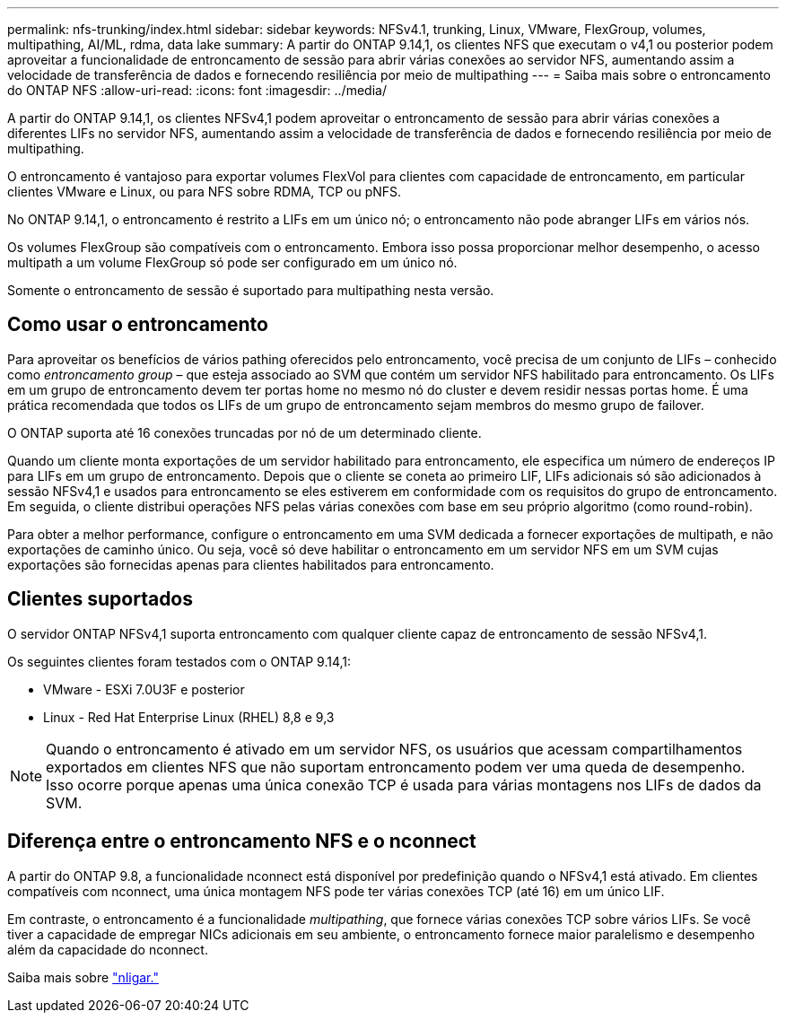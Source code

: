 ---
permalink: nfs-trunking/index.html 
sidebar: sidebar 
keywords: NFSv4.1, trunking, Linux, VMware, FlexGroup, volumes, multipathing, AI/ML, rdma, data lake 
summary: A partir do ONTAP 9.14,1, os clientes NFS que executam o v4,1 ou posterior podem aproveitar a funcionalidade de entroncamento de sessão para abrir várias conexões ao servidor NFS, aumentando assim a velocidade de transferência de dados e fornecendo resiliência por meio de multipathing 
---
= Saiba mais sobre o entroncamento do ONTAP NFS
:allow-uri-read: 
:icons: font
:imagesdir: ../media/


[role="lead"]
A partir do ONTAP 9.14,1, os clientes NFSv4,1 podem aproveitar o entroncamento de sessão para abrir várias conexões a diferentes LIFs no servidor NFS, aumentando assim a velocidade de transferência de dados e fornecendo resiliência por meio de multipathing.

O entroncamento é vantajoso para exportar volumes FlexVol para clientes com capacidade de entroncamento, em particular clientes VMware e Linux, ou para NFS sobre RDMA, TCP ou pNFS.

No ONTAP 9.14,1, o entroncamento é restrito a LIFs em um único nó; o entroncamento não pode abranger LIFs em vários nós.

Os volumes FlexGroup são compatíveis com o entroncamento. Embora isso possa proporcionar melhor desempenho, o acesso multipath a um volume FlexGroup só pode ser configurado em um único nó.

Somente o entroncamento de sessão é suportado para multipathing nesta versão.



== Como usar o entroncamento

Para aproveitar os benefícios de vários pathing oferecidos pelo entroncamento, você precisa de um conjunto de LIFs – conhecido como _entroncamento group_ – que esteja associado ao SVM que contém um servidor NFS habilitado para entroncamento. Os LIFs em um grupo de entroncamento devem ter portas home no mesmo nó do cluster e devem residir nessas portas home. É uma prática recomendada que todos os LIFs de um grupo de entroncamento sejam membros do mesmo grupo de failover.

O ONTAP suporta até 16 conexões truncadas por nó de um determinado cliente.

Quando um cliente monta exportações de um servidor habilitado para entroncamento, ele especifica um número de endereços IP para LIFs em um grupo de entroncamento. Depois que o cliente se coneta ao primeiro LIF, LIFs adicionais só são adicionados à sessão NFSv4,1 e usados para entroncamento se eles estiverem em conformidade com os requisitos do grupo de entroncamento. Em seguida, o cliente distribui operações NFS pelas várias conexões com base em seu próprio algoritmo (como round-robin).

Para obter a melhor performance, configure o entroncamento em uma SVM dedicada a fornecer exportações de multipath, e não exportações de caminho único. Ou seja, você só deve habilitar o entroncamento em um servidor NFS em um SVM cujas exportações são fornecidas apenas para clientes habilitados para entroncamento.



== Clientes suportados

O servidor ONTAP NFSv4,1 suporta entroncamento com qualquer cliente capaz de entroncamento de sessão NFSv4,1.

Os seguintes clientes foram testados com o ONTAP 9.14,1:

* VMware - ESXi 7.0U3F e posterior
* Linux - Red Hat Enterprise Linux (RHEL) 8,8 e 9,3



NOTE: Quando o entroncamento é ativado em um servidor NFS, os usuários que acessam compartilhamentos exportados em clientes NFS que não suportam entroncamento podem ver uma queda de desempenho. Isso ocorre porque apenas uma única conexão TCP é usada para várias montagens nos LIFs de dados da SVM.



== Diferença entre o entroncamento NFS e o nconnect

A partir do ONTAP 9.8, a funcionalidade nconnect está disponível por predefinição quando o NFSv4,1 está ativado. Em clientes compatíveis com nconnect, uma única montagem NFS pode ter várias conexões TCP (até 16) em um único LIF.

Em contraste, o entroncamento é a funcionalidade _multipathing_, que fornece várias conexões TCP sobre vários LIFs. Se você tiver a capacidade de empregar NICs adicionais em seu ambiente, o entroncamento fornece maior paralelismo e desempenho além da capacidade do nconnect.

Saiba mais sobre link:../nfs-admin/ontap-support-nfsv41-concept.html["nligar."]
